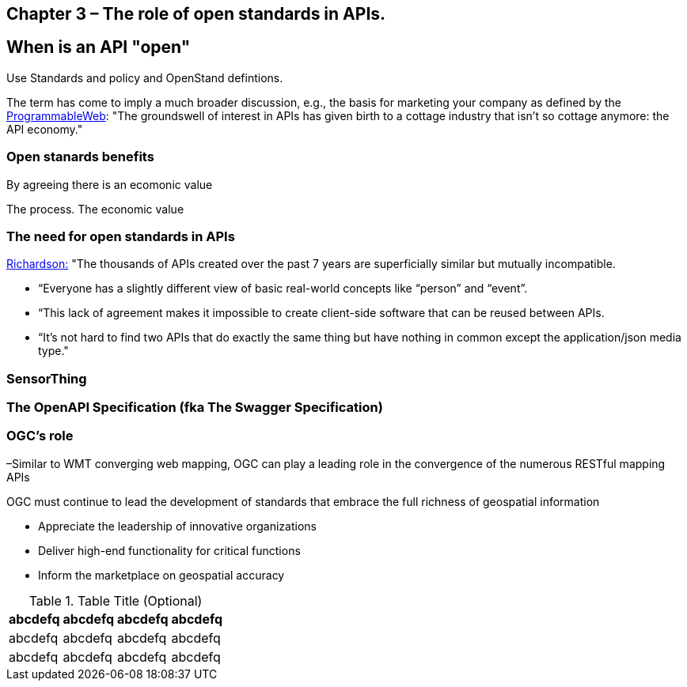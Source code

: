 == Chapter 3 – The role of open standards in APIs.	

== When is an API "open"

Use Standards and policy and OpenStand defintions.


The term has come to imply a much broader discussion, e.g., the basis for marketing your company as defined by the http://www.programmableweb.com/news/apis-are-user-interfaces-just-different-users-mind/analysis/2015/12/03[ProgrammableWeb]: "The groundswell of interest in APIs has given birth to a cottage industry that isn’t so cottage anymore: the API economy."

=== Open stanards benefits

By agreeing there is an ecomonic value

The process.  The economic value

=== The need for open standards in APIs


http://blog.programmableweb.com/2013/10/07/api-design-is-stuck-in-2008/[Richardson:] "The thousands of APIs created over the past 7 years are superficially similar but mutually incompatible. 

* “Everyone has a slightly different view of basic real-world concepts&nbsp;like “person” and “event”. 
* “This lack of agreement makes it impossible to create client-side software that can be reused between APIs. 
* “It’s not hard to find two APIs that do exactly the same thing but have nothing in common except the application/json&nbsp;media type."

=== SensorThing

=== The OpenAPI Specification (fka The Swagger Specification)

=== OGC's role

–Similar to WMT converging web mapping, OGC can play a leading role in the convergence of the numerous RESTful mapping APIs   

OGC must continue to lead the development of standards that embrace the full richness of geospatial information

* Appreciate the leadership of innovative organizations
* Deliver high-end functionality for critical functions
* Inform the marketplace on geospatial accuracy



.Table Title (Optional)
[width="100%",options="header"]
|====================
|abcdefq |abcdefq |abcdefq |abcdefq
|abcdefq |abcdefq |abcdefq |abcdefq 
|abcdefq |abcdefq |abcdefq |abcdefq 
|====================